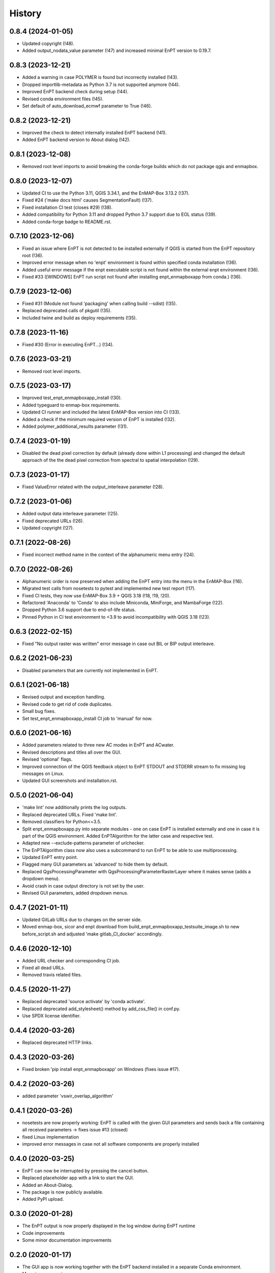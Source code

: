 =======
History
=======

0.8.4 (2024-01-05)
------------------

* Updated copyright (!48).
* Added output_nodata_value parameter (!47) and increased minimal EnPT version to 0.19.7.


0.8.3 (2023-12-21)
------------------

* Added a warning in case POLYMER is found but incorrectly installed (!43).
* Dropped importlib-metadata as Python 3.7 is not supported anymore (!44).
* Improved EnPT backend check during setup (!44).
* Revised conda environment files (!45).
* Set default of auto_download_ecmwf parameter to True (!46).


0.8.2 (2023-12-21)
------------------

* Improved the check to detect internally installed EnPT backend (!41).
* Added EnPT backend version to About dialog (!42).


0.8.1 (2023-12-08)
------------------

* Removed root level imports to avoid breaking the conda-forge builds which do not package qgis and enmapbox.


0.8.0 (2023-12-07)
------------------

* Updated CI to use the Python 3.11, QGIS 3.34.1, and the EnMAP-Box 3.13.2 (!37).
* Fixed #24 ('make docs html' causes SegmentationFault) (!37).
* Fixed installation CI test (closes #29) (!38).
* Added compatibility for Python 3.11 and dropped Python 3.7 support due to EOL status (!39).
* Added conda-forge badge to README.rst.


0.7.10 (2023-12-06)
-------------------

* Fixed an issue where EnPT is not detected to be installed externally
  if QGIS is started from the EnPT repository root (!36).
* Improved error message when no 'enpt' environment is found within specified conda installation (!36).
* Added useful error message if the enpt executable script is not found within the external enpt environment (!36).
* Fixed #33 ([WINDOWS] EnPT run script not found after installing enpt_enmapboxapp from conda.) (!36).


0.7.9 (2023-12-06)
------------------

* Fixed #31 (Module not found 'packaging' when calling build --sdist) (!35).
* Replaced deprecated calls of pkgutil (!35).
* Included twine and build as deploy requirements (!35).


0.7.8 (2023-11-16)
------------------

* Fixed #30 (Error in executing EnPT...) (!34).


0.7.6 (2023-03-21)
------------------

* Removed root level imports.


0.7.5 (2023-03-17)
------------------

* Improved test_enpt_enmapboxapp_install (!30).
* Added typeguard to enmap-box requirements.
* Updated CI runner and included the latest EnMAP-Box version into CI (!33).
* Added a check if the minimum required version of EnPT is installed (!32).
* Added polymer_additional_results parameter (!31).


0.7.4 (2023-01-19)
------------------

* Disabled the dead pixel correction by default (already done within L1 processing) and changed the default approach of
  the the dead pixel correction from spectral to spatial interpolation (!29).


0.7.3 (2023-01-17)
------------------

* Fixed ValueError related with the output_interleave parameter (!28).


0.7.2 (2023-01-06)
------------------

* Added output data interleave parameter (!25).
* Fixed deprecated URLs (!26).
* Updated copyright (!27).


0.7.1 (2022-08-26)
------------------

* Fixed incorrect method name in the context of the alphanumeric menu entry (!24).


0.7.0 (2022-08-26)
------------------

* Alphanumeric order is now preserved when adding the EnPT entry into the menu in the EnMAP-Box (!16).
* Migrated test calls from nosetests to pytest and implemented new test report (!17).
* Fixed CI tests, they now use EnMAP-Box 3.9 + QGIS 3.18 (!18, !19, !20).
* Refactored 'Anaconda' to 'Conda' to also include Miniconda, MiniForge, and MambaForge (!22).
* Dropped Python 3.6 support due to end-of-life status.
* Pinned Python in CI test environment to <3.9 to avoid incompatibility with QGIS 3.18 (!23).


0.6.3 (2022-02-15)
------------------

* Fixed "No output raster was written" error message in case out BIL or BIP output interleave.


0.6.2 (2021-06-23)
------------------

* Disabled parameters that are currently not implemented in EnPT.


0.6.1 (2021-06-18)
------------------

* Revised output and exception handling.
* Revised code to get rid of code duplicates.
* Small bug fixes.
* Set test_enpt_enmapboxapp_install CI job to 'manual' for now.


0.6.0 (2021-06-16)
------------------

* Added parameters related to three new AC modes in EnPT and ACwater.
* Revised descriptions and titles all over the GUI.
* Revised 'optional' flags.
* Improved connection of the QGIS feedback object to EnPT STDOUT and STDERR stream to fix missing log messages on Linux.
* Updated GUI screenshots and installation.rst.


0.5.0 (2021-06-04)
------------------

* 'make lint' now additionally prints the log outputs.
* Replaced deprecated URLs. Fixed 'make lint'.
* Removed classifiers for Python<=3.5.
* Split  enpt_enmapboxapp.py into separate modules - one on case EnPT is installed externally and
  one in case it is part of the QGIS environment. Added EnPTAlgorithm for the latter case and respective test.
* Adapted new --exclude-patterns parameter of urlchecker.
* The EnPTAlgorithm class now also uses a subcommand to run EnPT to be able to use multiprocessing.
* Updated EnPT entry point.
* Flagged many GUI parameters as 'advanced' to hide them by default.
* Replaced QgsProcessingParameter with QgsProcessingParameterRasterLayer where it makes sense (adds a dropdown menu).
* Avoid crash in case output directory is not set by the user.
* Revised GUI parameters, added dropdown menus.


0.4.7 (2021-01-11)
------------------

* Updated GitLab URLs due to changes on the server side.
* Moved enmap-box, sicor and enpt download from build_enpt_enmapboxapp_testsuite_image.sh to new before_script.sh
  and adjusted 'make gitlab_CI_docker' accordingly.


0.4.6 (2020-12-10)
------------------

* Added URL checker and corresponding CI job.
* Fixed all dead URLs.
* Removed travis related files.


0.4.5 (2020-11-27)
------------------

* Replaced deprecated 'source activate' by 'conda activate'.
* Replaced deprecated add_stylesheet() method by add_css_file() in conf.py.
* Use SPDX license identifier.


0.4.4 (2020-03-26)
------------------

* Replaced deprecated HTTP links.


0.4.3 (2020-03-26)
------------------

* Fixed broken 'pip install enpt_enmapboxapp' on Windows (fixes issue #17).


0.4.2 (2020-03-26)
------------------

* added parameter 'vswir_overlap_algorithm'


0.4.1 (2020-03-26)
------------------

* nosetests are now properly working:
  EnPT is called with the given GUI parameters and sends back a file containing all received parameters
  -> fixes issue #13 (closed)
* fixed Linux implementation
* improved error messages in case not all software components are properly installed


0.4.0 (2020-03-25)
------------------

* EnPT can now be interrupted by pressing the cancel button.
* Replaced placeholder app with a link to start the GUI.
* Added an About-Dialog.
* The package is now publicly available.
* Added PyPI upload.


0.3.0 (2020-01-28)
------------------

* The EnPT output is now properly displayed in the log window during EnPT runtime
* Code improvements
* Some minor documentation improvements


0.2.0 (2020-01-17)
------------------

* The GUI app is now working together with the EnPT backend installed in a separate Conda environment.
* Many improvements.
* Added documentation.



0.1.0 (2018-07-05)
------------------

* First release on GitLab.
